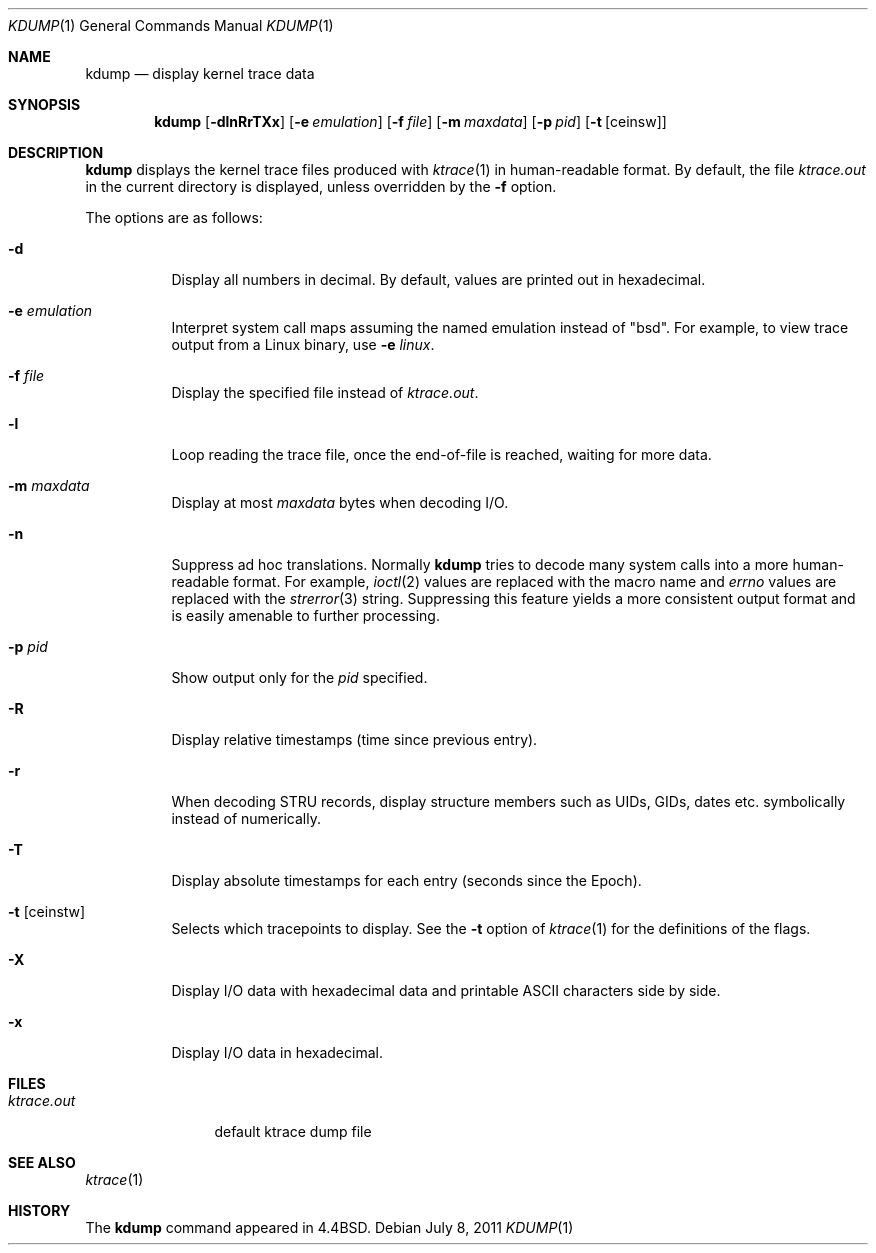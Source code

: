 .\"	$OpenBSD: kdump.1,v 1.19 2011/07/08 20:36:22 jmc Exp $
.\"
.\" Copyright (c) 1990, 1993
.\"	The Regents of the University of California.  All rights reserved.
.\"
.\" Redistribution and use in source and binary forms, with or without
.\" modification, are permitted provided that the following conditions
.\" are met:
.\" 1. Redistributions of source code must retain the above copyright
.\"    notice, this list of conditions and the following disclaimer.
.\" 2. Redistributions in binary form must reproduce the above copyright
.\"    notice, this list of conditions and the following disclaimer in the
.\"    documentation and/or other materials provided with the distribution.
.\" 3. Neither the name of the University nor the names of its contributors
.\"    may be used to endorse or promote products derived from this software
.\"    without specific prior written permission.
.\"
.\" THIS SOFTWARE IS PROVIDED BY THE REGENTS AND CONTRIBUTORS ``AS IS'' AND
.\" ANY EXPRESS OR IMPLIED WARRANTIES, INCLUDING, BUT NOT LIMITED TO, THE
.\" IMPLIED WARRANTIES OF MERCHANTABILITY AND FITNESS FOR A PARTICULAR PURPOSE
.\" ARE DISCLAIMED.  IN NO EVENT SHALL THE REGENTS OR CONTRIBUTORS BE LIABLE
.\" FOR ANY DIRECT, INDIRECT, INCIDENTAL, SPECIAL, EXEMPLARY, OR CONSEQUENTIAL
.\" DAMAGES (INCLUDING, BUT NOT LIMITED TO, PROCUREMENT OF SUBSTITUTE GOODS
.\" OR SERVICES; LOSS OF USE, DATA, OR PROFITS; OR BUSINESS INTERRUPTION)
.\" HOWEVER CAUSED AND ON ANY THEORY OF LIABILITY, WHETHER IN CONTRACT, STRICT
.\" LIABILITY, OR TORT (INCLUDING NEGLIGENCE OR OTHERWISE) ARISING IN ANY WAY
.\" OUT OF THE USE OF THIS SOFTWARE, EVEN IF ADVISED OF THE POSSIBILITY OF
.\" SUCH DAMAGE.
.\"
.\"	from: @(#)kdump.1	8.1 (Berkeley) 6/6/93
.\"
.Dd $Mdocdate: July 8 2011 $
.Dt KDUMP 1
.Os
.Sh NAME
.Nm kdump
.Nd display kernel trace data
.Sh SYNOPSIS
.Nm kdump
.Bk -words
.Op Fl dlnRrTXx
.Op Fl e Ar emulation
.Op Fl f Ar file
.Op Fl m Ar maxdata
.Op Fl p Ar pid
.Op Fl t Op ceinsw
.Ek
.Sh DESCRIPTION
.Nm
displays the kernel trace files produced with
.Xr ktrace 1
in human-readable format.
By default, the file
.Pa ktrace.out
in the current directory is displayed, unless overridden by the
.Fl f
option.
.Pp
The options are as follows:
.Bl -tag -width Ds
.It Fl d
Display all numbers in decimal.
By default, values are printed out in hexadecimal.
.It Fl e Ar emulation
Interpret system call maps assuming the named emulation instead of
.Qq bsd .
For example, to view trace output from a Linux binary, use
.Fl e Ar linux .
.It Fl f Ar file
Display the specified file instead of
.Pa ktrace.out .
.It Fl l
Loop reading the trace file, once the end-of-file is reached, waiting for
more data.
.It Fl m Ar maxdata
Display at most
.Ar maxdata
bytes when decoding I/O.
.It Fl n
Suppress ad hoc translations.
Normally
.Nm
tries to decode many system calls into a more human-readable format.
For example,
.Xr ioctl 2
values are replaced with the macro name and
.Va errno
values are replaced with the
.Xr strerror 3
string.
Suppressing this feature yields a more consistent output format and is
easily amenable to further processing.
.It Fl p Ar pid
Show output only for the
.Ar pid
specified.
.It Fl R
Display relative timestamps (time since previous entry).
.It Fl r
When decoding STRU records, display structure members such as UIDs,
GIDs, dates etc. symbolically instead of numerically.
.It Fl T
Display absolute timestamps for each entry (seconds since the Epoch).
.It Fl t Op ceinstw
Selects which tracepoints to display.
See the
.Fl t
option of
.Xr ktrace 1
for the definitions of the flags.
.It Fl X
Display I/O data with hexadecimal data and printable ASCII characters
side by side.
.It Fl x
Display I/O data in hexadecimal.
.El
.Sh FILES
.Bl -tag -width ktrace.out -compact
.It Pa ktrace.out
default ktrace dump file
.El
.Sh SEE ALSO
.Xr ktrace 1
.Sh HISTORY
The
.Nm
command appeared in
.Bx 4.4 .
